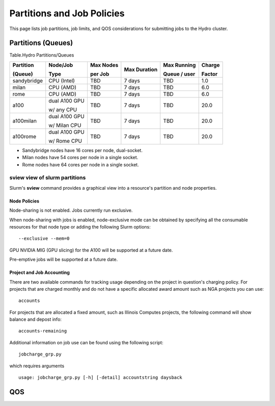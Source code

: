 .. _partitions-job-policies:

Partitions and Job Policies
===========================

This page lists job partitions, job limits, and QOS considerations for submitting
jobs to the Hydro cluster.


**Partitions (Queues)**
-----------------------

Table.Hydro Partitions/Queues

+---------------+---------------+----------+---------------+----------+----------+
| Partition     | Node/Job      | Max      | Max           | Max      | Charge   |
|               |               | Nodes    | Duration      | Running  |          |
| (Queue)       | Type          |          |               |          | Factor   |
|               |               | per      |               | Queue /  |          |
|               |               | Job      |               | user     |          |
+===============+===============+==========+===============+==========+==========+
| sandybridge   | CPU (Intel)   | TBD      | 7 days        | TBD      | 1.0      |
+---------------+---------------+----------+---------------+----------+----------+
| milan         | CPU (AMD)     | TBD      | 7 days        | TBD      | 6.0      |
+---------------+---------------+----------+---------------+----------+----------+
| rome          | CPU (AMD)     | TBD      | 7 days        | TBD      | 6.0      |
+---------------+---------------+----------+---------------+----------+----------+
| a100          | dual A100 GPU | TBD      | 7 days        | TBD      | 20.0     |
|               |               |          |               |          |          |
|               | w/ any CPU    |          |               |          |          |
+---------------+---------------+----------+---------------+----------+----------+
| a100milan     | dual A100 GPU | TBD      | 7 days        | TBD      | 20.0     |
|               |               |          |               |          |          |
|               | w/ Milan CPU  |          |               |          |          |
+---------------+---------------+----------+---------------+----------+----------+
| a100rome      | dual A100 GPU | TBD      | 7 days        | TBD      | 20.0     |
|               |               |          |               |          |          |
|               | w/ Rome CPU   |          |               |          |          |
+---------------+---------------+----------+---------------+----------+----------+

- Sandybridge nodes have 16 cores per node, dual-socket.
- Milan nodes have 54 cores per node in a single socket.
- Rome nodes have 64 cores per node in a single socket.


sview view of slurm partitions
^^^^^^^^^^^^^^^^^^^^^^^^^^^^^^
Slurm's **sview** command provides a graphical view into a resource's partition and node properties.

Node Policies
~~~~~~~~~~~~~

Node-sharing is not enabled. Jobs currently run exclusive. 

When node-sharing with jobs is enabled, node-exclusive mode can be
obtained by specifying all the consumable resources for that node type
or adding the following Slurm options:

::

   --exclusive --mem=0

GPU NVIDIA MIG (GPU slicing) for the A100 will be supported at a future
date.

Pre-emptive jobs will be supported at a future date.

Project and Job Accounting
~~~~~~~~~~~~~

There are two available commands for tracking usage depending on the project in question's charging policy.
For projects that are charged monthly and do not have a specific allocated award amount such as NGA projects you can use:

::

  accounts

For projects that are allocated a fixed amount, such as Illinois Computes projects, the following command will show balance and depost info:

::

  accounts-remaining
  
Additional information on job use can be found using the following script:

::

  jobcharge_grp.py 
  
which requires arguments

::

  usage: jobcharge_grp.py [-h] [-detail] accountstring daysback

.. _qos:

QOS
----
